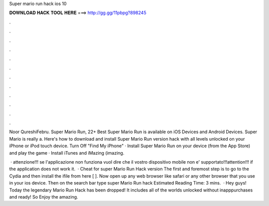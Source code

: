Super mario run hack ios 10



𝐃𝐎𝐖𝐍𝐋𝐎𝐀𝐃 𝐇𝐀𝐂𝐊 𝐓𝐎𝐎𝐋 𝐇𝐄𝐑𝐄 ===> http://gg.gg/11pbpg?898245



.



.



.



.



.



.



.



.



.



.



.



.

Noor QureshiFebru. Super Mario Run, 22+ Best Super Mario Run is available on iOS Devices and Android Devices. Super Mario is really a. Here's how to download and install Super Mario Run version hack with all levels unlocked on your iPhone or iPod touch device. Turn Off "Find My iPhone" · Install Super Mario Run on your device (from the App Store) and play the game · Install iTunes and iMazing (imazing.

 · attenzione!!! se l'applicazione non funziona vuol dire che il vostro dispositivo mobile non e' supportato!!!attention!!! if the application does not work it.  · Cheat for super Mario Run Hack version The first and foremost step is to go to the Cydia and then install the ifile from here [  ]. Now open up any web browser like safari or any other browser that you use in your ios device. Then on the search bar type super Mario Run hack Estimated Reading Time: 3 mins.  · Hey guys! Today the legendary Mario Run Hack has been dropped! It includes all of the worlds unlocked without inapppurchases and ready! So Enjoy the amazing.
